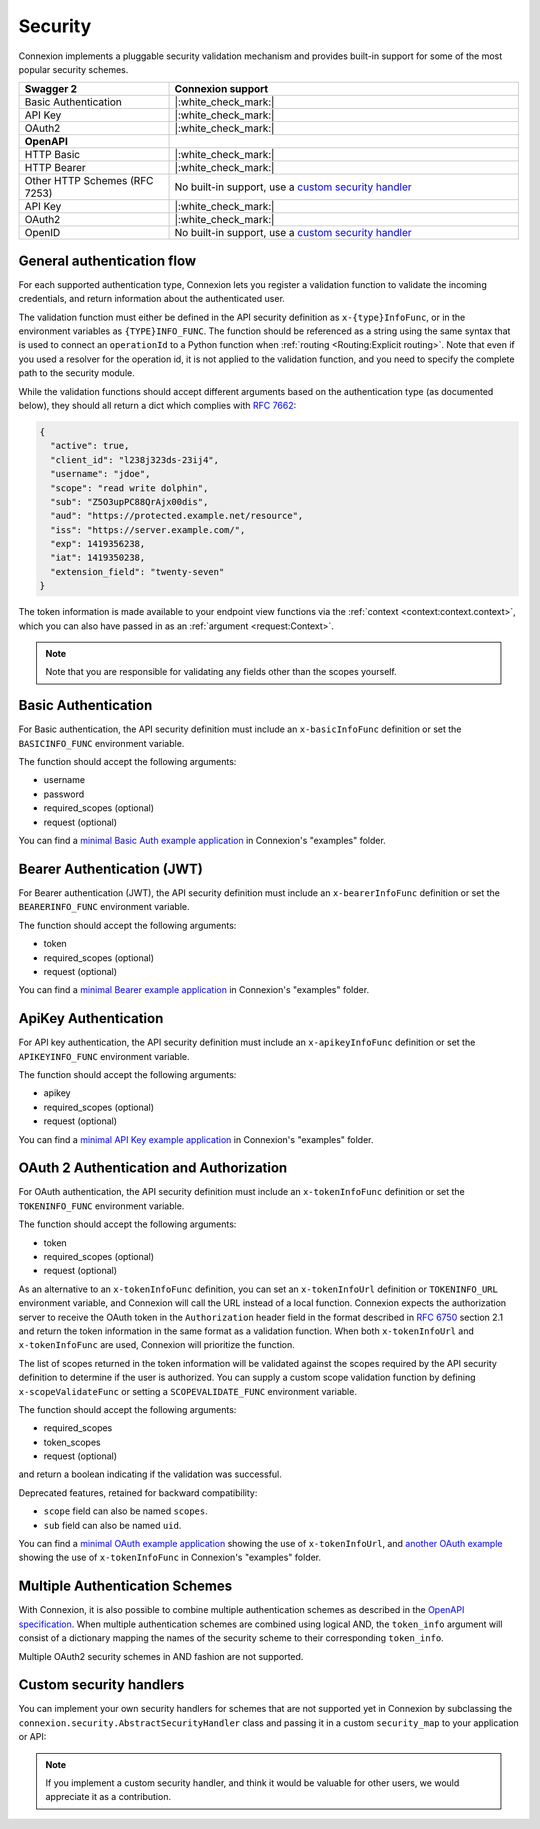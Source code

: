 Security
========

Connexion implements a pluggable security validation mechanism and provides built-in support for
some of the most popular security schemes.

.. csv-table::
    :widths: 30, 70
    :header-rows: 1

    **Swagger 2**, **Connexion support**
    Basic Authentication, |:white_check_mark:|
    API Key, |:white_check_mark:|
    OAuth2, |:white_check_mark:|
    **OpenAPI**,
    HTTP Basic, |:white_check_mark:|
    HTTP Bearer, |:white_check_mark:|
    Other HTTP Schemes (RFC 7253), "No built-in support, use a `custom security handler <#custom-security-handlers>`_"
    API Key, |:white_check_mark:|
    OAuth2, |:white_check_mark:|
    OpenID, "No built-in support, use a `custom security handler <#custom-security-handlers>`_"

General authentication flow
---------------------------

For each supported authentication type, Connexion lets you register a validation function to
validate the incoming credentials, and return information about the authenticated user.

The validation function must either be defined in the API security definition
as ``x-{type}InfoFunc``, or in the environment variables as ``{TYPE}INFO_FUNC``. The function
should be referenced as a string using the same syntax that is used to connect an ``operationId``
to a Python function when :ref:`routing <Routing:Explicit routing>`. Note that even if you used a resolver for the operation id, it is not applied to the validation function, and you need to specify the complete path to the security module.

While the validation functions should accept different arguments based on the authentication type
(as documented below), they should all return a dict which complies with `RFC 7662 <rfc7662_>`_:

.. code-block:: json

    {
      "active": true,
      "client_id": "l238j323ds-23ij4",
      "username": "jdoe",
      "scope": "read write dolphin",
      "sub": "Z5O3upPC88QrAjx00dis",
      "aud": "https://protected.example.net/resource",
      "iss": "https://server.example.com/",
      "exp": 1419356238,
      "iat": 1419350238,
      "extension_field": "twenty-seven"
    }

The token information is made available to your endpoint view functions via the
:ref:`context <context:context.context>`, which you can also have passed in as an
:ref:`argument <request:Context>`.

.. note::

    Note that you are responsible for validating any fields other than the scopes yourself.

.. _rfc7662: https://tools.ietf.org/html/rfc7662

Basic Authentication
--------------------

For Basic authentication, the API security definition must include an
``x-basicInfoFunc`` definition or set the ``BASICINFO_FUNC`` environment variable.

The function should accept the following arguments:

- username
- password
- required_scopes (optional)
- request (optional)

You can find a `minimal Basic Auth example application`_ in Connexion's "examples" folder.

.. _minimal Basic Auth example application: https://github.com/spec-first/connexion/tree/main/examples/basicauth

Bearer Authentication (JWT)
---------------------------

For Bearer authentication (JWT), the API security definition must include an
``x-bearerInfoFunc`` definition or set the ``BEARERINFO_FUNC`` environment variable.

The function should accept the following arguments:

- token
- required_scopes (optional)
- request (optional)

You can find a `minimal Bearer example application`_ in Connexion's "examples" folder.

.. _minimal Bearer example application: https://github.com/spec-first/connexion/tree/main/examples/jwt

ApiKey Authentication
---------------------

For API key authentication, the API security definition must include an
``x-apikeyInfoFunc`` definition or set the ``APIKEYINFO_FUNC`` environment variable.

The function should accept the following arguments:

- apikey
- required_scopes (optional)
- request (optional)

You can find a `minimal API Key example application`_ in Connexion's "examples" folder.

.. _minimal API Key example application: https://github.com/spec-first/connexion/tree/main/examples/apikey

OAuth 2 Authentication and Authorization
----------------------------------------

For OAuth authentication, the API security definition must include an
``x-tokenInfoFunc`` definition or set the ``TOKENINFO_FUNC`` environment variable.

The function should accept the following arguments:

- token
- required_scopes (optional)
- request (optional)

As an alternative to an ``x-tokenInfoFunc`` definition, you can set an ``x-tokenInfoUrl`` definition or
``TOKENINFO_URL`` environment variable, and Connexion will call the URL instead of a local
function. Connexion expects the authorization server to receive the OAuth token in the
``Authorization`` header field in the format described in `RFC 6750 <rfc6750_>`_ section 2.1 and
return the token information in the same format as a validation function. When both
``x-tokenInfoUrl`` and ``x-tokenInfoFunc`` are used, Connexion will prioritize the function.

The list of scopes returned in the token information will be validated against the scopes
required by the API security definition to determine if the user is authorized.
You can supply a custom scope validation function by defining ``x-scopeValidateFunc``
or setting a ``SCOPEVALIDATE_FUNC`` environment variable.

The function should accept the following arguments:

- required_scopes
- token_scopes
- request (optional)

and return a boolean indicating if the validation was successful.

Deprecated features, retained for backward compatibility:

- ``scope`` field can also be named ``scopes``.
- ``sub`` field can also be named ``uid``.

You can find a `minimal OAuth example application`_ showing the use of
``x-tokenInfoUrl``, and `another OAuth example`_ showing the use of
``x-tokenInfoFunc`` in Connexion's "examples" folder.

.. _minimal OAuth example application: https://github.com/spec-first/connexion/tree/main/examples/oauth2
.. _another OAuth example: https://github.com/spec-first/connexion/tree/main/examples/oauth2_local_tokeninfo
.. _rfc6750: https://tools.ietf.org/html/rfc6750

Multiple Authentication Schemes
-------------------------------

With Connexion, it is also possible to combine multiple authentication schemes
as described in the `OpenAPI specification`_. When multiple authentication
schemes are combined using logical AND, the ``token_info`` argument will
consist of a dictionary mapping the names of the security scheme to their
corresponding ``token_info``.

Multiple OAuth2 security schemes in AND fashion are not supported.

.. _OpenAPI specification: https://swagger.io/docs/specification/authentication/#multiple

Custom security handlers
------------------------

You can implement your own security handlers for schemes that are not supported yet in Connexion
by subclassing the ``connexion.security.AbstractSecurityHandler`` class and passing it in a custom
``security_map`` to your application or API:

.. code-block:: python
    :caption: **app.py**

    from connexion.security import AbstractSecurityHandler


    class MyCustomSecurityHandler(AbstractSecurityHandler):

        security_definition_key = "x-{type}InfoFunc"
        environ_key = "{TYPE}INFO_FUNC"

        def _get_verify_func(self, {type}_info_func):
        ...

    security_map = {
        "{type}": MyCustomSecurityHandler,
    }

.. tab-set::

    .. tab-item:: AsyncApp
        :sync: AsyncApp

        .. code-block:: python
            :caption: **app.py**

            from connexion import AsyncApp

            app = AsyncApp(__name__, security_map=security_map)
            app.add_api("openapi.yaml", security_map=security_map)


    .. tab-item:: FlaskApp
        :sync: FlaskApp

        .. code-block:: python
            :caption: **app.py**

            from connexion import FlaskApp

            app = FlaskApp(__name__, security_map=security_map)
            app.add_api("openapi.yaml", security_map=security_map)

    .. tab-item:: ConnexionMiddleware
        :sync: ConnexionMiddleware

        .. code-block:: python
            :caption: **app.py**

            from asgi_framework import App
            from connexion import ConnexionMiddleware

            app = App(__name__)
            app = ConnexionMiddleware(app, security_map=security_map)
            app.add_api("openapi.yaml", security_map=security_map)

.. note::

    If you implement a custom security handler, and think it would be valuable for other users, we
    would appreciate it as a contribution.
